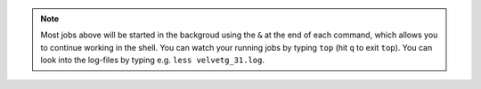 .. note:: Most jobs above will be started in the backgroud using the ``&`` at the end of each command, 
          which allows you to continue working in the shell. You can watch your running jobs by typing ``top`` 
          (hit ``q`` to exit ``top``). You can look into the log-files by typing e.g. ``less velvetg_31.log``.


